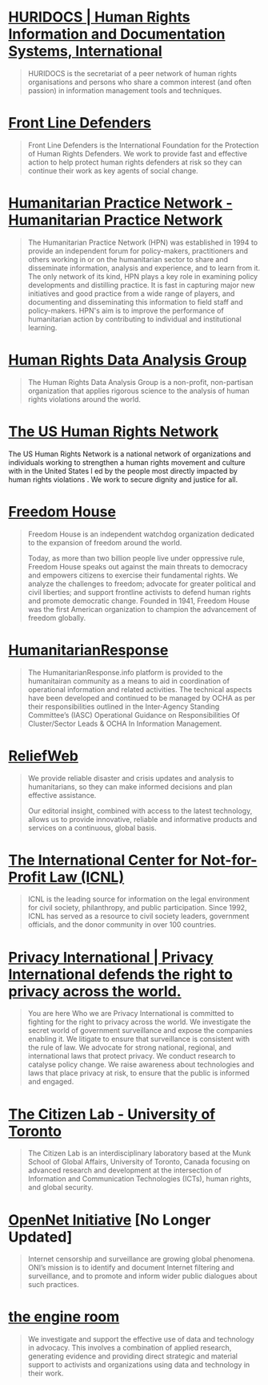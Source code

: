 
* [[https://www.huridocs.org/?set_language%3Den][HURIDOCS | Human Rights Information and Documentation Systems, International]]

#+BEGIN_QUOTE
HURIDOCS is the secretariat of a peer network of human rights organisations and persons who share a common interest (and often passion) in information management tools and techniques.
#+END_QUOTE

* [[http://frontlinedefenders.org/][Front Line Defenders]]

#+BEGIN_QUOTE
Front Line Defenders is the International Foundation for the Protection of Human Rights Defenders. We work to provide fast and effective action to help protect human rights defenders at risk so they can continue their work as key agents of social change.
#+END_QUOTE

* [[http://www.odihpn.org/][Humanitarian Practice Network - Humanitarian Practice Network]]

#+BEGIN_QUOTE
The Humanitarian Practice Network (HPN) was established in 1994 to provide an independent forum for policy-makers, practitioners and others working in or on the humanitarian sector to share and disseminate information, analysis and experience, and to learn from it. The only network of its kind, HPN plays a key role in examining policy developments and distilling practice. It is fast in capturing major new initiatives and good practice from a wide range of players, and documenting and disseminating this information to field staff and policy-makers. HPN's aim is to improve the performance of humanitarian action by contributing to individual and institutional learning.
#+END_QUOTE

* [[https://hrdag.org/][Human Rights Data Analysis Group]]

#+BEGIN_QUOTE
The Human Rights Data Analysis Group is a non-profit, non-partisan organization that applies rigorous science to the analysis of human rights violations around the world.
#+END_QUOTE

* [[http://www.ushrnetwork.org/sites/ushrnetwork.org/files/ushrn_strategic_statement_dec_2013.pdf][The US Human Rights Network]]

#+BEGIN__QUOTE
The US Human Rights Network is a national network of organizations and individuals working to strengthen a human rights movement and culture with in the United States l ed by the people most directly impacted by human rights violations . We work to secure dignity and justice for all.
#+END_QUOTE

* [[https://freedomhouse.org/][Freedom House]]

#+BEGIN_QUOTE
Freedom House is an independent watchdog organization dedicated to the expansion of freedom around the world.

Today, as more than two billion people live under oppressive rule, Freedom House speaks out against the main threats to democracy and empowers citizens to exercise their fundamental rights.  We analyze the challenges to freedom; advocate for greater political and civil liberties; and support frontline activists to defend human rights and promote democratic change.  Founded in 1941, Freedom House was the first American organization to champion the advancement of freedom globally.
#+END_QUOTE

* [[http://www.humanitarianresponse.info/home][HumanitarianResponse]]

#+BEGIN_QUOTE
The HumanitarianResponse.info platform is provided to the humanitairan community as a means to aid in coordination of operational information and related activities. The technical aspects have been developed and continued to be managed by OCHA as per their responsibilities outlined in the Inter-Agency Standing Committee’s (IASC) Operational Guidance on Responsibilities Of Cluster/Sector Leads & OCHA In Information Management.
#+END_QUOTE

* [[http://reliefweb.int/][ReliefWeb]]

#+BEGIN_QUOTE
We provide reliable disaster and crisis updates and analysis to humanitarians, so they can make informed decisions and plan effective assistance.

Our editorial insight, combined with access to the latest technology, allows us to provide innovative, reliable and informative products and services on a continuous, global basis.

#+END_QUOTE

* [[http://www.icnl.org/][The International Center for Not-for-Profit Law (ICNL)]]

#+BEGIN_QUOTE
ICNL is the leading source for information on the legal environment for civil society, philanthropy, and public participation. Since 1992, ICNL has served as a resource to civil society leaders, government officials, and the donor community in over 100 countries.
#+END_QUOTE

* [[https://www.privacyinternational.org/][Privacy International | Privacy International defends the right to privacy across the world.]]

#+BEGIN_QUOTE
 You are here Who we are Privacy International is committed to fighting for the right to privacy across the world.   We investigate the secret world of government surveillance and expose the companies enabling it. We litigate to ensure that surveillance is consistent with the rule of law. We advocate for strong national, regional, and international laws that protect privacy. We conduct research to catalyse policy change. We raise awareness about technologies and laws that place privacy at risk, to ensure that the public is informed and engaged.
#+END_QUOTE
* [[https://citizenlab.org/][The Citizen Lab - University of Toronto]]

#+BEGIN_QUOTE
The Citizen Lab is an interdisciplinary laboratory based at the Munk School of Global Affairs, University of Toronto, Canada focusing on advanced research and development at the intersection of Information and Communication Technologies (ICTs), human rights, and global security.
#+END_QUOTE

* [[https://opennet.net/][OpenNet Initiative]] [No Longer Updated]

#+BEGIN_QUOTE
Internet censorship and surveillance are growing global phenomena. ONI’s mission is to identify and document Internet filtering and surveillance, and to promote and inform wider public dialogues about such practices.
#+END_QUOTE


* [[https://www.theengineroom.org/][the engine room]]


#+BEGIN_QUOTE
We investigate and support the effective use of data and technology in advocacy. This involves a combination of applied research, generating evidence and providing direct strategic and material support to activists and organizations using data and technology in their work.
#+END_QUOTE
